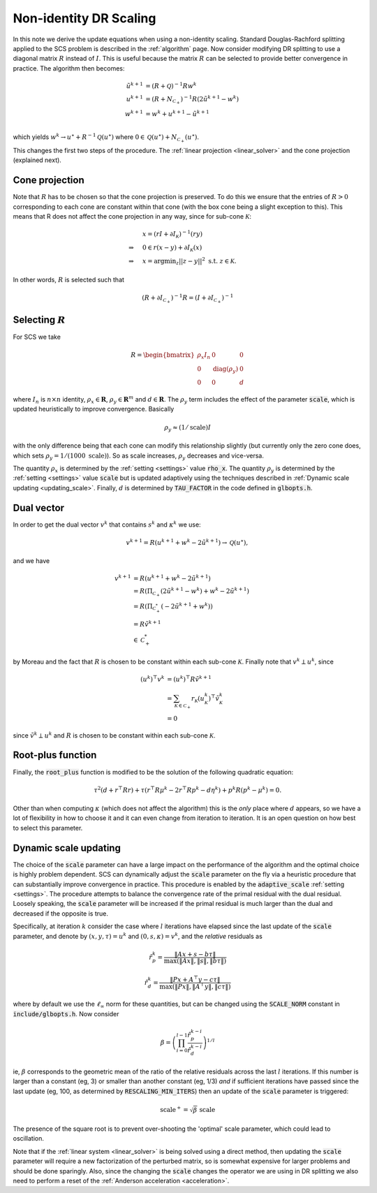 .. _scaling:

Non-identity DR Scaling
=======================

In this note we derive the update equations when using a non-identity scaling.
Standard Douglas-Rachford splitting applied to the SCS problem is described in
the :ref:`algorithm` page.  Now consider modifying DR splitting to use a
diagonal matrix :math:`R` instead of :math:`I`. This is useful because the
matrix :math:`R` can be selected to provide better convergence in practice.  The
algorithm then becomes:

.. math::
  \begin{align}
  \tilde u^{k+1} &= (R + \mathcal{Q})^{-1} R w^k \\
  u^{k+1} &= (R + N_{\mathcal{C}_+})^{-1} R (2 \tilde u^{k+1} - w^k) \\
  w^{k+1} &= w^k + u^{k+1} - \tilde u^{k+1} \\
  \end{align}

which yields :math:`w^k \rightarrow u^\star + R^{-1} \mathcal{Q}(u^\star)` where :math:`0
\in \mathcal{Q}(u^\star) + N_{\mathcal{C}_+}(u^\star)`.

This changes the first two steps of the procedure. The :ref:`linear projection
<linear_solver>` and the cone projection (explained next).

Cone projection
---------------

Note that :math:`R` has to be chosen so that the cone projection is preserved.
To do this we ensure that the entries of :math:`R > 0` corresponding to each
cone are constant within that cone (with the box cone being a slight exception
to this). This means that R does not affect the cone projection in any way,
since for sub-cone :math:`\mathcal{K}`:

.. math::
   \begin{align}
    &x = (r I + \partial I_{\mathcal{K}})^{-1} (r y) \\
    \Rightarrow \quad  &  0 \in r(x - y) + \partial I_{\mathcal{K}}(x) \\
    \Rightarrow \quad & x = \mbox{argmin}_z || z - y ||^2 \mbox{ s.t. } z \in \mathcal{K}.
    \end{align}

In other words, :math:`R` is selected such that

.. math::
   (R +  \partial I_{\mathcal{C}_+})^{-1} R = (I +  \partial I_{\mathcal{C}_+})^{-1}


Selecting :math:`R`
-------------------

For SCS we take

.. math::
  R =  \begin{bmatrix}
    \rho_x I_n   &        0    &   0 \\
    0     &     \mathrm{diag}(\rho_y) &   0 \\
    0     &               0     &   d
  \end{bmatrix}

where :math:`I_n` is :math:`n \times n` identity, :math:`\rho_x \in \mathbf{R}`,
:math:`\rho_y \in \mathbf{R}^m` and :math:`d \in \mathbf{R}`. The :math:`\rho_y`
term includes the effect of the parameter :code:`scale`, which is updated
heuristically to improve convergence. Basically

.. math::

    \rho_y \approx (1/\mathrm{scale}) I

with the only difference being that each cone can modify this
relationship slightly (but currently only the zero cone does, which sets
:math:`\rho_y = 1 / (1000\ \mathrm{scale})`).
So as scale increases, :math:`\rho_y` decreases and vice-versa.

The quantity :math:`\rho_x` is determined by the :ref:`setting <settings>` value
:code:`rho_x`. The quantity :math:`\rho_y` is determined by the :ref:`setting
<settings>` value :code:`scale` but is updated adaptively using the techniques
described in :ref:`Dynamic scale updating <updating_scale>`. Finally,  :math:`d`
is determined by :code:`TAU_FACTOR` in the code defined in :code:`glbopts.h`.

Dual vector
-----------

In order to get the dual vector :math:`v^k` that contains :math:`s^k` and
:math:`\kappa^k` we use:

.. math::
  v^{k+1} = R( u^{k+1} + w^k - 2 \tilde u^{k+1} ) \rightarrow \mathcal{Q}(u^\star),

and we have

.. math::
  \begin{align}
  v^{k+1} &= R( u^{k+1} + w^k - 2 \tilde u^{k+1} ) \\
          &= R( \Pi_{\mathcal{C}_+} (2 \tilde u^{k+1} - w^k) + w^k - 2 \tilde u^{k+1}) \\
          &= R( \Pi_{\mathcal{C}^*_+} (-2 \tilde u^{k+1} + w^k)) \\
          &= R \tilde v^{k+1} \\
          &\in \mathcal{C}^*_+
  \end{align}

by Moreau and the fact that :math:`R` is chosen to be constant
within each sub-cone :math:`\mathcal{K}`. Finally note that :math:`v^k \perp
u^k`, since

.. math::
  \begin{align}
  (u^k)^\top v^k &= (u^k)^\top R \tilde v^{k+1}  \\
   &= \sum_{\mathcal{K} \in \mathcal{C}_+} r_\mathcal{K} (u^k_\mathcal{K})^\top \tilde v^k_\mathcal{K} \\
   &= 0
  \end{align}

since :math:`\tilde v^k \perp u^k` and :math:`R` is chosen to be constant
within each sub-cone :math:`\mathcal{K}`.

Root-plus function
------------------

Finally, the :code:`root_plus` function is modified to be the solution
of the following quadratic equation:

.. math::
  \tau^2 (d + r^\top R r) + \tau (r^\top R \mu^k - 2 r^\top R p^k - d \eta^k) + p^k R (p^k - \mu^k) = 0.

Other than when computing :math:`\kappa` (which does not affect the algorithm)
this is the *only* place where :math:`d` appears, so we have a lot of
flexibility in how to choose it and it can even change from iteration to
iteration. It is an open question on how best to select this parameter.

.. _updating_scale:

Dynamic scale updating
----------------------
The choice of the :code:`scale` parameter can have a large impact on the
performance of the algorithm and the optimal choice is highly problem
dependent. SCS can dynamically adjust the :code:`scale` parameter
on the fly via a heuristic procedure that can substantially improve convergence
in practice. This procedure is enabled by the :code:`adaptive_scale`
:ref:`setting <settings>`. The procedure attempts to balance the convergence
rate of the primal residual with the dual residual. Loosely speaking, the
:code:`scale` parameter will be increased if the primal residual is much larger
than the dual and decreased if the opposite is true.

Specifically, at iteration :math:`k` consider the case where :math:`l`
iterations have elapsed since the last update of the :code:`scale` parameter,
and denote by :math:`(x, y, \tau) = u^k` and :math:`(0, s, \kappa) = v^k`, and
the *relative* residuals as

.. math::
   \hat r^k_p = \frac{\|Ax + s - b \tau\|}{\max(\|Ax\|, \|s\|, \|b \tau \|)}

.. math::
   \hat r^k_d = \frac{\|Px + A^\top y - c \tau\|}{\max(\|Px\|, \|A^\top y\|, \|c \tau \|)}

where by default we use the :math:`\ell_\infty` norm for these quantities,
but can be changed using the :code:`SCALE_NORM` constant in
:code:`include/glbopts.h`.
Now consider

.. math::
  \beta = \left(\prod_{i=0}^{l-1} \frac{\hat r^{k-i}_p}{\hat r^{k-i}_d}\right)^{1/l}

ie, :math:`\beta` corresponds to the geometric mean of the ratio of the relative
residuals across the last :math:`l` iterations. If this number is larger than a
constant (eg, 3) or smaller than another constant (eg, 1/3) *and* if sufficient
iterations have passed since the last update (eg, 100, as determined by
:code:`RESCALING_MIN_ITERS`) then an update of the :code:`scale` parameter is
triggered:

.. math::
   \mbox{scale}^+ = \sqrt{\beta}\ \mbox{scale}

The presence of the square root is to prevent over-shooting the 'optimal'
scale parameter, which could lead to oscillation.

Note that if the :ref:`linear system <linear_solver>` is being solved using a
direct method, then updating the :code:`scale` parameter will require a new
factorization of the perturbed matrix, so is somewhat expensive for larger
problems and should be done sparingly. Also, since the changing the
:code:`scale` changes the operator we are using in DR splitting we also need to
perform a reset of the :ref:`Anderson acceleration <acceleration>`.

